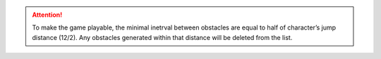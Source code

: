 .. attention:: To make the game playable, the minimal inetrval between obstacles are equal to half of character’s jump distance (12/2). Any obstacles generated within that distance will be deleted from the list.

